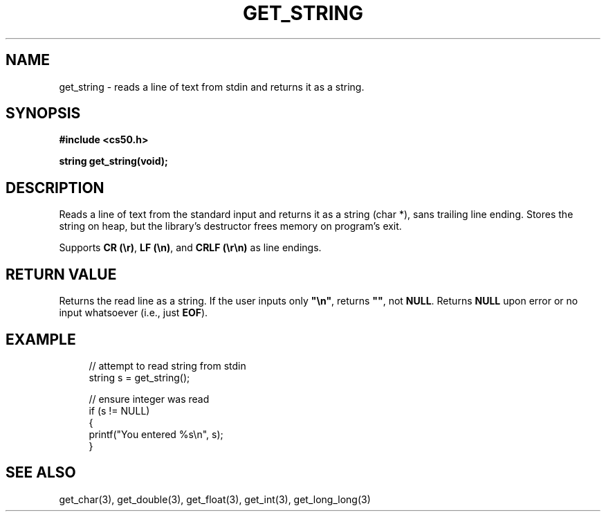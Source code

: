 '\" t
.\"     Title: get_string
.\"    Author: [see the "AUTHORS" section]
.\" Generator: Asciidoctor 1.5.4
.\"      Date: 2016-09-07
.\"    Manual: CS50 Programmer's Manual
.\"    Source: \ \&
.\"  Language: English
.\"
.TH "GET_STRING" "3" "2016-09-07" "\ \&" "CS50 Programmer\(aqs Manual"
.ie \n(.g .ds Aq \(aq
.el       .ds Aq '
.ss \n[.ss] 0
.nh
.ad l
.de URL
\\$2 \(laURL: \\$1 \(ra\\$3
..
.if \n[.g] .mso www.tmac
.LINKSTYLE blue R < >
.SH "NAME"
get_string \- reads a line of text from stdin and returns it as a string.
.SH "SYNOPSIS"
.sp
\fB#include <cs50.h>\fP
.sp
\fBstring get_string(void);\fP
.SH "DESCRIPTION"
.sp
Reads a line of text from the standard input and returns it as a string (char *), sans trailing line ending. Stores the string on heap, but the library\(cqs destructor frees memory on program\(cqs exit.
.sp
Supports \fBCR (\(rsr)\fP, \fBLF (\(rsn)\fP, and \fBCRLF (\(rsr\(rsn)\fP as line endings.
.SH "RETURN VALUE"
.sp
Returns the read line as a string. If the user inputs only \fB"\(rsn"\fP, returns \fB""\fP, not \fBNULL\fP. Returns \fBNULL\fP upon error or no input whatsoever (i.e., just \fBEOF\fP).
.SH "EXAMPLE"
.sp
.if n \{\
.RS 4
.\}
.nf
// attempt to read string from stdin
string s = get_string();

// ensure integer was read
if (s != NULL)
{
    printf("You entered %s\(rsn", s);
}
.fi
.if n \{\
.RE
.\}
.SH "SEE ALSO"
.sp
get_char(3), get_double(3), get_float(3), get_int(3), get_long_long(3)